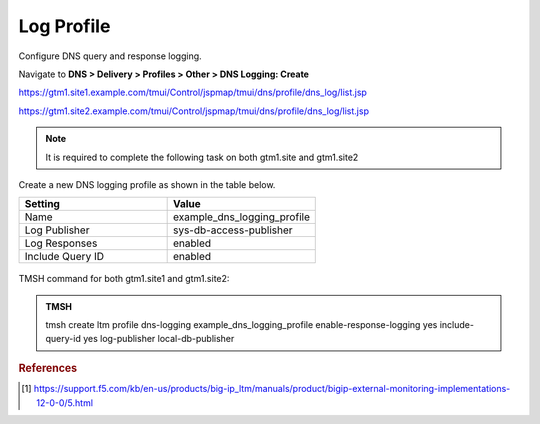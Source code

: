 Log Profile
############################################

Configure DNS query and response logging.

Navigate to **DNS > Delivery > Profiles > Other > DNS Logging: Create**

https://gtm1.site1.example.com/tmui/Control/jspmap/tmui/dns/profile/dns_log/list.jsp

https://gtm1.site2.example.com/tmui/Control/jspmap/tmui/dns/profile/dns_log/list.jsp

.. note::  It is required to complete the following task on both gtm1.site and gtm1.site2

Create a new DNS logging profile as shown in the table below.

.. csv-table::
   :header: "Setting", "Value"
   :widths: 15, 15

   "Name", "example_dns_logging_profile"
   "Log Publisher", "sys-db-access-publisher"
   "Log Responses", "enabled"
   "Include Query ID", "enabled"

.. figure:: /_static/class1/dns_logging_profile_flyout.png
   :width: 800

.. figure:: /_static/class1/dns_logging_profile_create.png
   :width: 800

TMSH command for both gtm1.site1 and gtm1.site2:

.. admonition:: TMSH

   tmsh create ltm profile dns-logging example_dns_logging_profile enable-response-logging yes include-query-id yes log-publisher local-db-publisher

.. rubric:: References
.. [#f1] https://support.f5.com/kb/en-us/products/big-ip_ltm/manuals/product/bigip-external-monitoring-implementations-12-0-0/5.html
